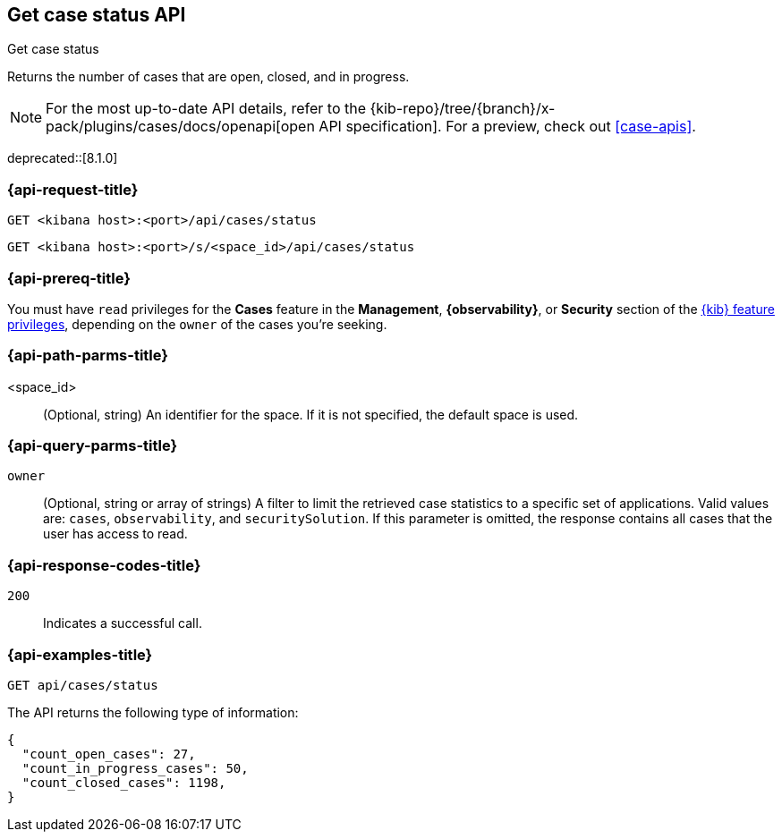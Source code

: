 [[cases-api-get-status]]
== Get case status API
++++
<titleabbrev>Get case status</titleabbrev>
++++

Returns the number of cases that are open, closed, and in progress.

[NOTE]
====
For the most up-to-date API details, refer to the
{kib-repo}/tree/{branch}/x-pack/plugins/cases/docs/openapi[open API specification]. For a preview, check out <<case-apis>>.
====

deprecated::[8.1.0]

=== {api-request-title}

`GET <kibana host>:<port>/api/cases/status`

`GET <kibana host>:<port>/s/<space_id>/api/cases/status`

=== {api-prereq-title}

You must have `read` privileges for the *Cases* feature in the *Management*,
*{observability}*, or *Security* section of the
<<kibana-feature-privileges,{kib} feature privileges>>, depending on the
`owner` of the cases you're seeking.

=== {api-path-parms-title}

<space_id>::
(Optional, string) An identifier for the space. If it is not specified, the
default space is used.

=== {api-query-parms-title}

`owner`::
(Optional, string or array of strings) A filter to limit the retrieved case
statistics to a specific set of applications. Valid values are: `cases`,
`observability`, and `securitySolution`. If this parameter is omitted, the
response contains all cases that the user has access to read.

=== {api-response-codes-title}

`200`::
   Indicates a successful call.

=== {api-examples-title}

[source,sh]
--------------------------------------------------
GET api/cases/status
--------------------------------------------------
// KIBANA

The API returns the following type of information:

[source,json]
--------------------------------------------------
{
  "count_open_cases": 27,
  "count_in_progress_cases": 50,
  "count_closed_cases": 1198,
}
--------------------------------------------------
